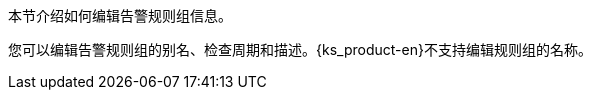// :ks_include_id: d62dbb9307bf4f21a25a732737dbe531
本节介绍如何编辑告警规则组信息。

您可以编辑告警规则组的别名、检查周期和描述。{ks_product-en}不支持编辑规则组的名称。
